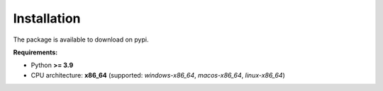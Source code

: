 Installation
==========
The package is available to download on pypi.

**Requirements:**

- Python **>= 3.9**

- CPU architecture: **x86_64** (supported: `windows-x86_64`, `macos-x86_64`, `linux-x86_64`)

.. tab:: Windows

   .. code-block:: powershell

      > pip install -U zyntex

.. tab:: MacOS / Linux

   .. code-block:: sh

      $ pip install -U zyntex